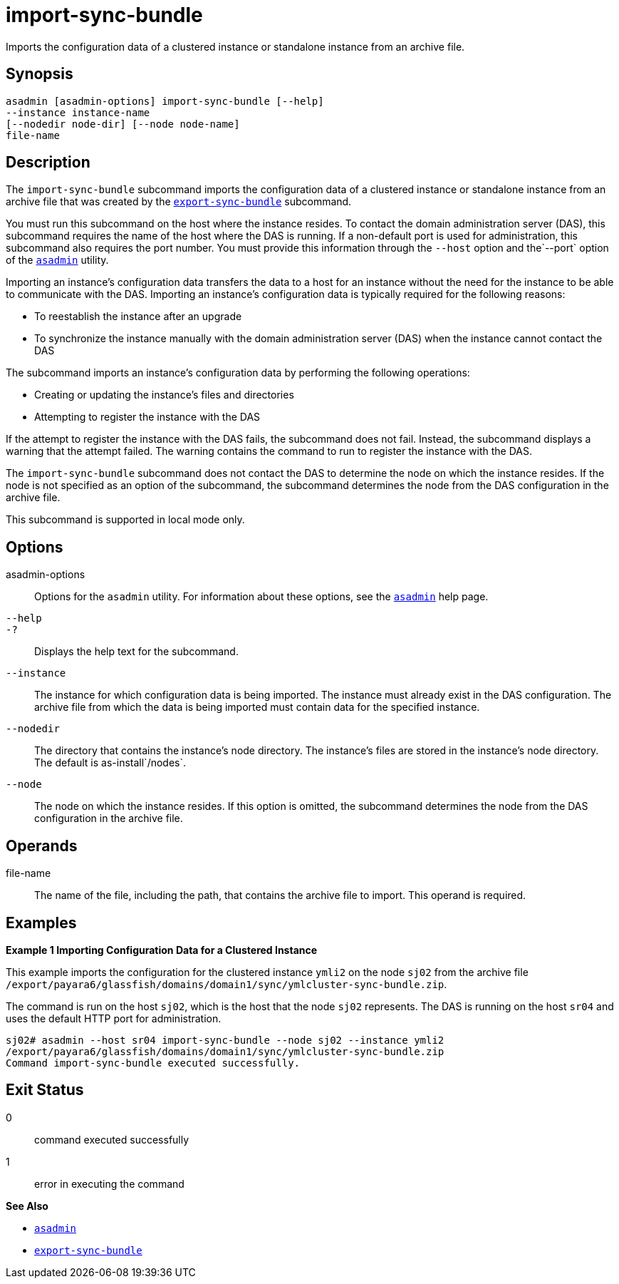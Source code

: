 [[import-sync-bundle]]
= import-sync-bundle

Imports the configuration data of a clustered instance or standalone instance from an archive file.

[[synopsis]]
== Synopsis

[source,shell]
----
asadmin [asadmin-options] import-sync-bundle [--help]
--instance instance-name 
[--nodedir node-dir] [--node node-name]
file-name
----

[[description]]
== Description

The `import-sync-bundle` subcommand imports the configuration data of a clustered instance or standalone instance from an archive file that was created by the xref:Technical Documentation/Payara Server Documentation/Command Reference/export-sync-bundle.adoc#export-sync-bundle[`export-sync-bundle`] subcommand.

You must run this subcommand on the host where the instance resides. To contact the domain administration server (DAS), this subcommand requires the name of the host where the DAS is running. If a non-default port is used for administration, this subcommand also requires the port number. You must provide this information through the `--host` option and the`--port` option of the xref:Technical Documentation/Payara Server Documentation/Command Reference/asadmin.adoc#asadmin-1m[`asadmin`] utility.

Importing an instance's configuration data transfers the data to a host for an instance without the need for the instance to be able to communicate with the DAS. Importing an instance's configuration data is typically required for the following reasons:

* To reestablish the instance after an upgrade
* To synchronize the instance manually with the domain administration server (DAS) when the instance cannot contact the DAS

The subcommand imports an instance's configuration data by performing the following operations:

* Creating or updating the instance's files and directories
* Attempting to register the instance with the DAS

If the attempt to register the instance with the DAS fails, the subcommand does not fail. Instead, the subcommand displays a warning that the attempt failed. The warning contains the command to run to register the instance with the DAS.

The `import-sync-bundle` subcommand does not contact the DAS to determine the node on which the instance resides. If the node is not specified as an option of the subcommand, the subcommand determines the node from the DAS configuration in the archive file.

This subcommand is supported in local mode only.

[[options]]
== Options

asadmin-options::
  Options for the `asadmin` utility. For information about these options, see the xref:Technical Documentation/Payara Server Documentation/Command Reference/asadmin.adoc#asadmin-1m[`asadmin`] help page.
`--help`::
`-?`::
  Displays the help text for the subcommand.
`--instance`::
  The instance for which configuration data is being imported. The instance must already exist in the DAS configuration. The archive file from which the data is being imported must contain data for the specified instance.
`--nodedir`::
  The directory that contains the instance's node directory. The instance's files are stored in the instance's node directory. The default is as-install`/nodes`.
`--node`::
  The node on which the instance resides. If this option is omitted, the subcommand determines the node from the DAS configuration in the archive file.

[[operands]]
== Operands

file-name::
  The name of the file, including the path, that contains the archive file to import. This operand is required.

[[examples]]
== Examples

*Example 1 Importing Configuration Data for a Clustered Instance*

This example imports the configuration for the clustered instance `ymli2` on the node `sj02` from the archive file `/export/payara6/glassfish/domains/domain1/sync/ymlcluster-sync-bundle.zip`.

The command is run on the host `sj02`, which is the host that the node `sj02` represents. The DAS is running on the host `sr04` and uses the default HTTP port for administration.

[source,shell]
----
sj02# asadmin --host sr04 import-sync-bundle --node sj02 --instance ymli2 
/export/payara6/glassfish/domains/domain1/sync/ymlcluster-sync-bundle.zip
Command import-sync-bundle executed successfully.
----

[[exit-status]]
== Exit Status

0::
  command executed successfully
1::
  error in executing the command

*See Also*

* xref:Technical Documentation/Payara Server Documentation/Command Reference/asadmin.adoc#asadmin-1m[`asadmin`]
* xref:Technical Documentation/Payara Server Documentation/Command Reference/export-sync-bundle.adoc#export-sync-bundle[`export-sync-bundle`]



